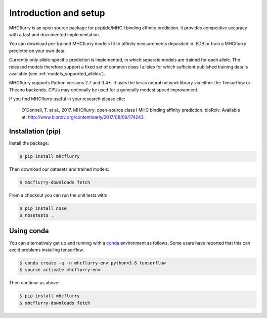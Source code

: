 Introduction and setup
=======================

MHCflurry is an open source package for peptide/MHC I binding affinity prediction. It
provides competitive accuracy with a fast and documented implementation.

You can download pre-trained MHCflurry models fit to affinity measurements
deposited in IEDB or train a MHCflurry predictor on your own data.

Currently only allele-specific prediction is implemented, in which separate models
are trained for each allele. The released models therefore support a fixed set of common
class I alleles for which sufficient published training data is available
(see :ref:`models_supported_alleles`\ ).

MHCflurry supports Python versions 2.7 and 3.4+. It uses the `keras <https://keras.io>`__
neural network library via either the Tensorflow or Theano backends. GPUs may
optionally be used for a generally modest speed improvement.

If you find MHCflurry useful in your research please cite:

    O'Donnell, T. et al., 2017. MHCflurry: open-source class I MHC
    binding affinity prediction. bioRxiv. Available at:
    http://www.biorxiv.org/content/early/2017/08/09/174243.


Installation (pip)
-------------------

Install the package:

.. code-block:: shell

    $ pip install mhcflurry

Then download our datasets and trained models:

.. code-block:: shell

    $ mhcflurry-downloads fetch

From a checkout you can run the unit tests with:

.. code-block:: shell

    $ pip install nose
    $ nosetests .


Using conda
-------------

You can alternatively get up and running with a `conda <https://conda.io/docs/>`__
environment as follows. Some users have reported that this can avoid problems installing
tensorflow.

.. code-block:: shell

    $ conda create -q -n mhcflurry-env python=3.6 tensorflow
    $ source activate mhcflurry-env

Then continue as above:

.. code-block:: shell

    $ pip install mhcflurry
    $ mhcflurry-downloads fetch

